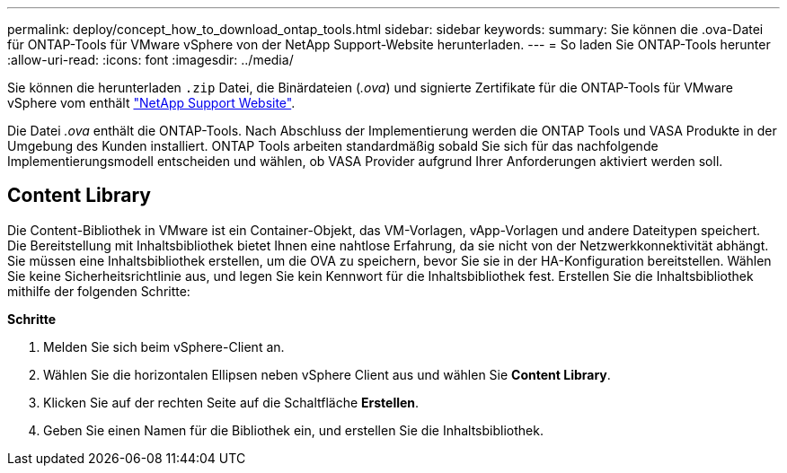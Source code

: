 ---
permalink: deploy/concept_how_to_download_ontap_tools.html 
sidebar: sidebar 
keywords:  
summary: Sie können die .ova-Datei für ONTAP-Tools für VMware vSphere von der NetApp Support-Website herunterladen. 
---
= So laden Sie ONTAP-Tools herunter
:allow-uri-read: 
:icons: font
:imagesdir: ../media/


[role="lead"]
Sie können die herunterladen `.zip` Datei, die Binärdateien (_.ova_) und signierte Zertifikate für die ONTAP-Tools für VMware vSphere vom enthält https://mysupport.netapp.com/site/products/all/details/otv/downloads-tab["NetApp Support Website"^].

Die Datei _.ova_ enthält die ONTAP-Tools. Nach Abschluss der Implementierung werden die ONTAP Tools und VASA Produkte in der Umgebung des Kunden installiert. ONTAP Tools arbeiten standardmäßig sobald Sie sich für das nachfolgende Implementierungsmodell entscheiden und wählen, ob VASA Provider aufgrund Ihrer Anforderungen aktiviert werden soll.



== Content Library

Die Content-Bibliothek in VMware ist ein Container-Objekt, das VM-Vorlagen, vApp-Vorlagen und andere Dateitypen speichert. Die Bereitstellung mit Inhaltsbibliothek bietet Ihnen eine nahtlose Erfahrung, da sie nicht von der Netzwerkkonnektivität abhängt.
Sie müssen eine Inhaltsbibliothek erstellen, um die OVA zu speichern, bevor Sie sie in der HA-Konfiguration bereitstellen. Wählen Sie keine Sicherheitsrichtlinie aus, und legen Sie kein Kennwort für die Inhaltsbibliothek fest.
Erstellen Sie die Inhaltsbibliothek mithilfe der folgenden Schritte:

*Schritte*

. Melden Sie sich beim vSphere-Client an.
. Wählen Sie die horizontalen Ellipsen neben vSphere Client aus und wählen Sie *Content Library*.
. Klicken Sie auf der rechten Seite auf die Schaltfläche *Erstellen*.
. Geben Sie einen Namen für die Bibliothek ein, und erstellen Sie die Inhaltsbibliothek.


